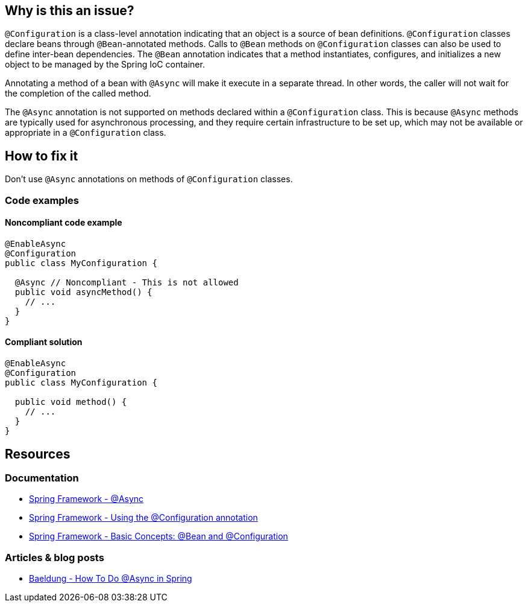 == Why is this an issue?

`@Configuration` is a class-level annotation indicating that an object is a source of bean definitions.
`@Configuration` classes declare beans through `@Bean`-annotated methods.
Calls to `@Bean` methods on `@Configuration` classes can also be used to define inter-bean dependencies.
The `@Bean` annotation indicates that a method instantiates, configures, and initializes a new object to be managed by the Spring IoC container.

Annotating a method of a bean with `@Async` will make it execute in a separate thread.
In other words, the caller will not wait for the completion of the called method.

The `@Async` annotation is not supported on methods declared within a `@Configuration` class.
This is because `@Async` methods are typically used for asynchronous processing, and they require certain infrastructure to be set up, which may not be available or appropriate in a `@Configuration` class.

== How to fix it

Don't use `@Async` annotations on methods of `@Configuration` classes.

=== Code examples

==== Noncompliant code example

[source,java,diff-id=1,diff-type=noncompliant]
----
@EnableAsync
@Configuration
public class MyConfiguration {

  @Async // Noncompliant - This is not allowed
  public void asyncMethod() {
    // ...
  }
}
----

==== Compliant solution

[source,java,diff-id=1,diff-type=compliant]
----
@EnableAsync
@Configuration
public class MyConfiguration {

  public void method() {
    // ...
  }
}
----

== Resources

=== Documentation

* https://docs.spring.io/spring-framework/docs/current/javadoc-api/org/springframework/scheduling/annotation/Async.html[Spring Framework - @Async]
* https://docs.spring.io/spring-framework/reference/core/beans/java/configuration-annotation.html[Spring Framework - Using the @Configuration annotation]
* https://docs.spring.io/spring-framework/reference/core/beans/java/basic-concepts.html[Spring Framework - Basic Concepts: @Bean and @Configuration]

=== Articles & blog posts

* https://www.baeldung.com/spring-async[Baeldung - How To Do @Async in Spring]
